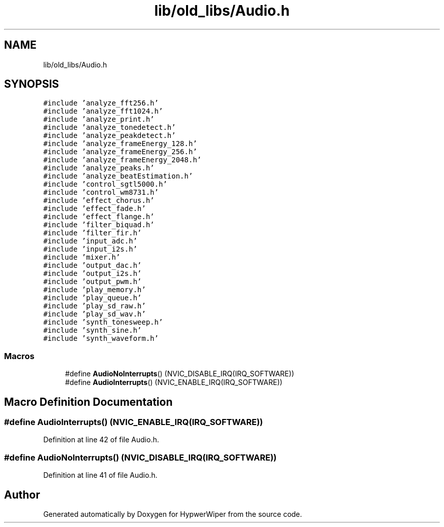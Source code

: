 .TH "lib/old_libs/Audio.h" 3 "Sat Mar 12 2022" "HypwerWiper" \" -*- nroff -*-
.ad l
.nh
.SH NAME
lib/old_libs/Audio.h
.SH SYNOPSIS
.br
.PP
\fC#include 'analyze_fft256\&.h'\fP
.br
\fC#include 'analyze_fft1024\&.h'\fP
.br
\fC#include 'analyze_print\&.h'\fP
.br
\fC#include 'analyze_tonedetect\&.h'\fP
.br
\fC#include 'analyze_peakdetect\&.h'\fP
.br
\fC#include 'analyze_frameEnergy_128\&.h'\fP
.br
\fC#include 'analyze_frameEnergy_256\&.h'\fP
.br
\fC#include 'analyze_frameEnergy_2048\&.h'\fP
.br
\fC#include 'analyze_peaks\&.h'\fP
.br
\fC#include 'analyze_beatEstimation\&.h'\fP
.br
\fC#include 'control_sgtl5000\&.h'\fP
.br
\fC#include 'control_wm8731\&.h'\fP
.br
\fC#include 'effect_chorus\&.h'\fP
.br
\fC#include 'effect_fade\&.h'\fP
.br
\fC#include 'effect_flange\&.h'\fP
.br
\fC#include 'filter_biquad\&.h'\fP
.br
\fC#include 'filter_fir\&.h'\fP
.br
\fC#include 'input_adc\&.h'\fP
.br
\fC#include 'input_i2s\&.h'\fP
.br
\fC#include 'mixer\&.h'\fP
.br
\fC#include 'output_dac\&.h'\fP
.br
\fC#include 'output_i2s\&.h'\fP
.br
\fC#include 'output_pwm\&.h'\fP
.br
\fC#include 'play_memory\&.h'\fP
.br
\fC#include 'play_queue\&.h'\fP
.br
\fC#include 'play_sd_raw\&.h'\fP
.br
\fC#include 'play_sd_wav\&.h'\fP
.br
\fC#include 'synth_tonesweep\&.h'\fP
.br
\fC#include 'synth_sine\&.h'\fP
.br
\fC#include 'synth_waveform\&.h'\fP
.br

.SS "Macros"

.in +1c
.ti -1c
.RI "#define \fBAudioNoInterrupts\fP()   (NVIC_DISABLE_IRQ(IRQ_SOFTWARE))"
.br
.ti -1c
.RI "#define \fBAudioInterrupts\fP()   (NVIC_ENABLE_IRQ(IRQ_SOFTWARE))"
.br
.in -1c
.SH "Macro Definition Documentation"
.PP 
.SS "#define AudioInterrupts()   (NVIC_ENABLE_IRQ(IRQ_SOFTWARE))"

.PP
Definition at line 42 of file Audio\&.h\&.
.SS "#define AudioNoInterrupts()   (NVIC_DISABLE_IRQ(IRQ_SOFTWARE))"

.PP
Definition at line 41 of file Audio\&.h\&.
.SH "Author"
.PP 
Generated automatically by Doxygen for HypwerWiper from the source code\&.
